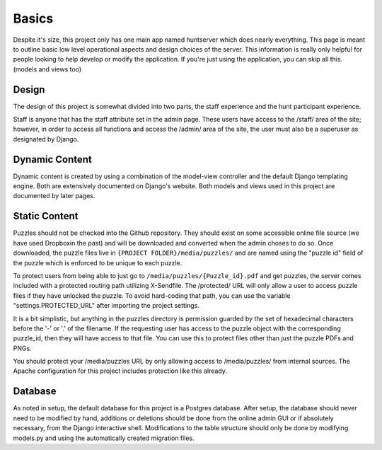 Basics
******

Despite it's size, this project only has one main app named huntserver which
does nearly everything. This page is meant to outline basic low level
operational aspects and design choices of the server. This information is really
only helpful for people looking to help develop or modify the application. If
you're just using the application, you can skip all this. (models and views too)

Design
------
The design of this project is somewhat divided into two parts, the staff
experience and the hunt participant experience.

Staff is anyone that has the staff attribute set in the admin page. These users
have access to the /staff/ area of the site; however, in order to access all
functions and access the /admin/ area of the site, the user must also be a
superuser as designated by Django.

Dynamic Content
---------------
Dynamic content is created by using a combination of the model-view controller
and the default Django templating engine. Both are extensively documented on
Django's website. Both models and views used in this project are documented by
later pages.

Static Content
--------------
Puzzles should not be checked into the Github repository. They should exist on
some accessible online file source (we have used Dropboxin the past)
and will be downloaded and converted when the admin choses to do so.
Once downloaded, the puzzle files live in ``{PROJECT FOLDER}/media/puzzles/``
and are named using the "puzzle id" field of the puzzle which is enforced to
be unique to each puzzle.

To protect users from being able to just go to
``/media/puzzles/{Puzzle_id}.pdf`` and get puzzles, the server comes included
with a protected routing path utilizing X-Sendfile. The /protected/ URL will
only allow a user to access puzzle files if they have unlocked the puzzle.
To avoid hard-coding that path, you can use the variable
"settings.PROTECTED_URL"  after importing the project settings.

It is a bit simplistic, but anything in the puzzles directory is permission
guarded by the set of hexadecimal characters before the '-' or '.' of the
filename. If the requesting user has access to the puzzle object with the
corresponding puzzle_id, then they will have access to that file.
You can use this to protect files other than just the puzzle PDFs and PNGs.

You should protect your /media/puzzles URL by only allowing access to
/media/puzzles/ from internal sources. The Apache configuration for this project
includes protection like this already.

Database
--------
As noted in setup, the default database for this project is a Postgres database.
After setup, the database should never need to be modified by hand,
additions or deletions should be done from the online admin GUI or if absolutely
necessary, from the Django interactive shell.
Modifications to the table structure should only be done by modifying models.py
and using the automatically created migration files.
